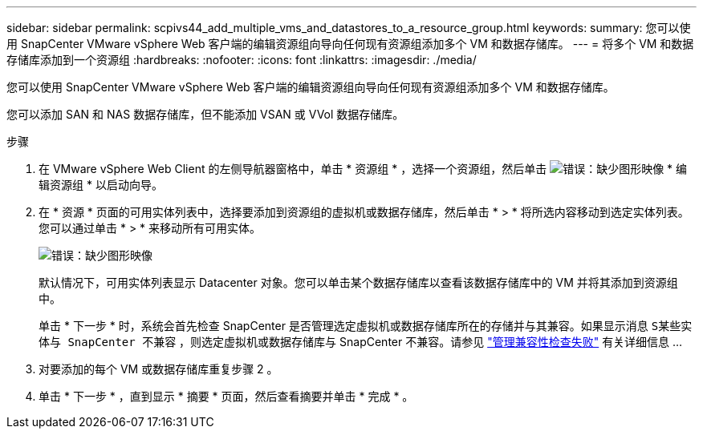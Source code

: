 ---
sidebar: sidebar 
permalink: scpivs44_add_multiple_vms_and_datastores_to_a_resource_group.html 
keywords:  
summary: 您可以使用 SnapCenter VMware vSphere Web 客户端的编辑资源组向导向任何现有资源组添加多个 VM 和数据存储库。 
---
= 将多个 VM 和数据存储库添加到一个资源组
:hardbreaks:
:nofooter: 
:icons: font
:linkattrs: 
:imagesdir: ./media/


[role="lead"]
您可以使用 SnapCenter VMware vSphere Web 客户端的编辑资源组向导向任何现有资源组添加多个 VM 和数据存储库。

您可以添加 SAN 和 NAS 数据存储库，但不能添加 VSAN 或 VVol 数据存储库。

.步骤
. 在 VMware vSphere Web Client 的左侧导航器窗格中，单击 * 资源组 * ，选择一个资源组，然后单击 image:scpivs44_image39.png["错误：缺少图形映像"] * 编辑资源组 * 以启动向导。
. 在 * 资源 * 页面的可用实体列表中，选择要添加到资源组的虚拟机或数据存储库，然后单击 * > * 将所选内容移动到选定实体列表。您可以通过单击 * > * 来移动所有可用实体。
+
image:scpivs44_image19.png["错误：缺少图形映像"]

+
默认情况下，可用实体列表显示 Datacenter 对象。您可以单击某个数据存储库以查看该数据存储库中的 VM 并将其添加到资源组中。

+
单击 * 下一步 * 时，系统会首先检查 SnapCenter 是否管理选定虚拟机或数据存储库所在的存储并与其兼容。如果显示消息 `S某些实体与 SnapCenter 不兼容` ，则选定虚拟机或数据存储库与 SnapCenter 不兼容。请参见 link:scpivs44_create_resource_groups_for_vms_and_datastores.html#manage-compatibility-check-failures["管理兼容性检查失败"] 有关详细信息 ...

. 对要添加的每个 VM 或数据存储库重复步骤 2 。
. 单击 * 下一步 * ，直到显示 * 摘要 * 页面，然后查看摘要并单击 * 完成 * 。

